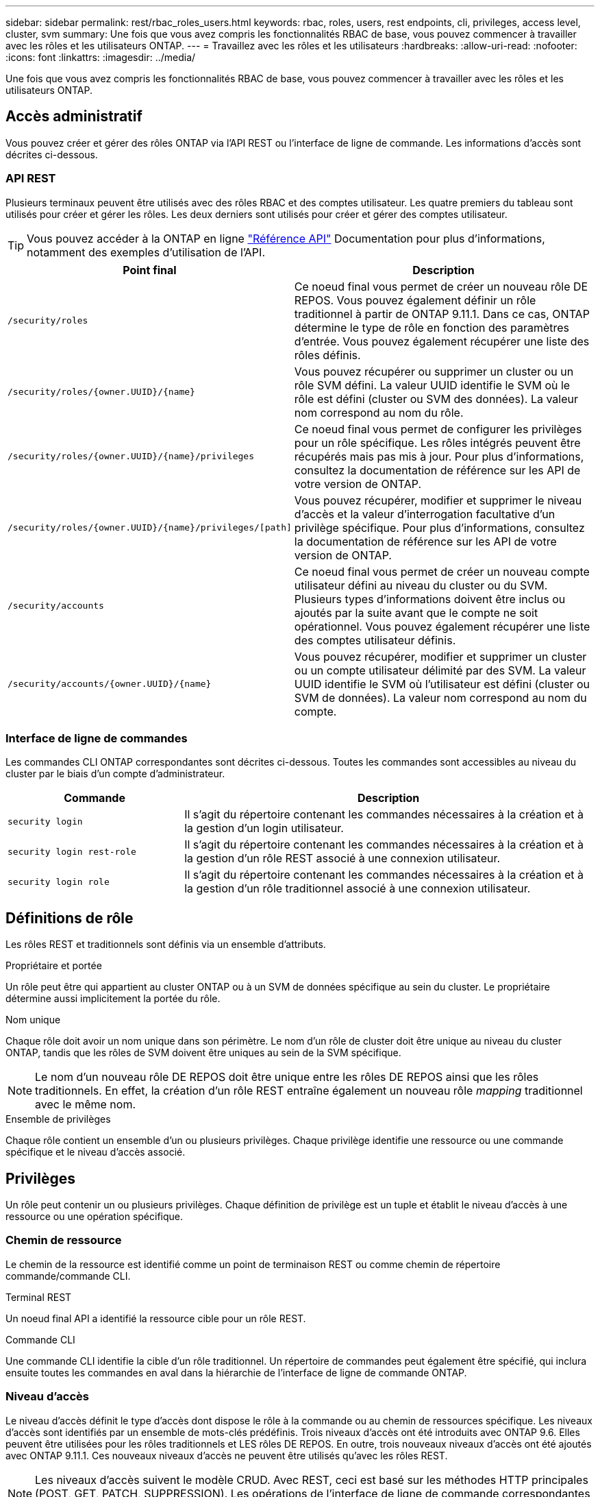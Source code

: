 ---
sidebar: sidebar 
permalink: rest/rbac_roles_users.html 
keywords: rbac, roles, users, rest endpoints, cli, privileges, access level, cluster, svm 
summary: Une fois que vous avez compris les fonctionnalités RBAC de base, vous pouvez commencer à travailler avec les rôles et les utilisateurs ONTAP. 
---
= Travaillez avec les rôles et les utilisateurs
:hardbreaks:
:allow-uri-read: 
:nofooter: 
:icons: font
:linkattrs: 
:imagesdir: ../media/


[role="lead"]
Une fois que vous avez compris les fonctionnalités RBAC de base, vous pouvez commencer à travailler avec les rôles et les utilisateurs ONTAP.



== Accès administratif

Vous pouvez créer et gérer des rôles ONTAP via l'API REST ou l'interface de ligne de commande. Les informations d'accès sont décrites ci-dessous.



=== API REST

Plusieurs terminaux peuvent être utilisés avec des rôles RBAC et des comptes utilisateur. Les quatre premiers du tableau sont utilisés pour créer et gérer les rôles. Les deux derniers sont utilisés pour créer et gérer des comptes utilisateur.


TIP: Vous pouvez accéder à la ONTAP en ligne link:../reference/api_reference.html["Référence API"] Documentation pour plus d'informations, notamment des exemples d'utilisation de l'API.

[cols="35,65"]
|===
| Point final | Description 


| `/security/roles` | Ce noeud final vous permet de créer un nouveau rôle DE REPOS. Vous pouvez également définir un rôle traditionnel à partir de ONTAP 9.11.1. Dans ce cas, ONTAP détermine le type de rôle en fonction des paramètres d'entrée. Vous pouvez également récupérer une liste des rôles définis. 


| `/security/roles/{owner.UUID}/{name}` | Vous pouvez récupérer ou supprimer un cluster ou un rôle SVM défini. La valeur UUID identifie le SVM où le rôle est défini (cluster ou SVM des données). La valeur nom correspond au nom du rôle. 


| `/security/roles/{owner.UUID}/{name}/privileges` | Ce noeud final vous permet de configurer les privilèges pour un rôle spécifique. Les rôles intégrés peuvent être récupérés mais pas mis à jour. Pour plus d'informations, consultez la documentation de référence sur les API de votre version de ONTAP. 


| `/security/roles/{owner.UUID}/{name}/privileges/[path]` | Vous pouvez récupérer, modifier et supprimer le niveau d'accès et la valeur d'interrogation facultative d'un privilège spécifique. Pour plus d'informations, consultez la documentation de référence sur les API de votre version de ONTAP. 


| `/security/accounts` | Ce noeud final vous permet de créer un nouveau compte utilisateur défini au niveau du cluster ou du SVM. Plusieurs types d'informations doivent être inclus ou ajoutés par la suite avant que le compte ne soit opérationnel. Vous pouvez également récupérer une liste des comptes utilisateur définis. 


| `/security/accounts/{owner.UUID}/{name}` | Vous pouvez récupérer, modifier et supprimer un cluster ou un compte utilisateur délimité par des SVM. La valeur UUID identifie le SVM où l'utilisateur est défini (cluster ou SVM de données). La valeur nom correspond au nom du compte. 
|===


=== Interface de ligne de commandes

Les commandes CLI ONTAP correspondantes sont décrites ci-dessous. Toutes les commandes sont accessibles au niveau du cluster par le biais d'un compte d'administrateur.

[cols="30,70"]
|===
| Commande | Description 


| `security login` | Il s'agit du répertoire contenant les commandes nécessaires à la création et à la gestion d'un login utilisateur. 


| `security login rest-role` | Il s'agit du répertoire contenant les commandes nécessaires à la création et à la gestion d'un rôle REST associé à une connexion utilisateur. 


| `security login role` | Il s'agit du répertoire contenant les commandes nécessaires à la création et à la gestion d'un rôle traditionnel associé à une connexion utilisateur. 
|===


== Définitions de rôle

Les rôles REST et traditionnels sont définis via un ensemble d'attributs.

.Propriétaire et portée
Un rôle peut être qui appartient au cluster ONTAP ou à un SVM de données spécifique au sein du cluster. Le propriétaire détermine aussi implicitement la portée du rôle.

.Nom unique
Chaque rôle doit avoir un nom unique dans son périmètre. Le nom d'un rôle de cluster doit être unique au niveau du cluster ONTAP, tandis que les rôles de SVM doivent être uniques au sein de la SVM spécifique.


NOTE: Le nom d'un nouveau rôle DE REPOS doit être unique entre les rôles DE REPOS ainsi que les rôles traditionnels. En effet, la création d'un rôle REST entraîne également un nouveau rôle _mapping_ traditionnel avec le même nom.

.Ensemble de privilèges
Chaque rôle contient un ensemble d'un ou plusieurs privilèges. Chaque privilège identifie une ressource ou une commande spécifique et le niveau d'accès associé.



== Privilèges

Un rôle peut contenir un ou plusieurs privilèges. Chaque définition de privilège est un tuple et établit le niveau d'accès à une ressource ou une opération spécifique.



=== Chemin de ressource

Le chemin de la ressource est identifié comme un point de terminaison REST ou comme chemin de répertoire commande/commande CLI.

.Terminal REST
Un noeud final API a identifié la ressource cible pour un rôle REST.

.Commande CLI
Une commande CLI identifie la cible d'un rôle traditionnel. Un répertoire de commandes peut également être spécifié, qui inclura ensuite toutes les commandes en aval dans la hiérarchie de l'interface de ligne de commande ONTAP.



=== Niveau d'accès

Le niveau d'accès définit le type d'accès dont dispose le rôle à la commande ou au chemin de ressources spécifique. Les niveaux d'accès sont identifiés par un ensemble de mots-clés prédéfinis. Trois niveaux d'accès ont été introduits avec ONTAP 9.6. Elles peuvent être utilisées pour les rôles traditionnels et LES rôles DE REPOS. En outre, trois nouveaux niveaux d'accès ont été ajoutés avec ONTAP 9.11.1. Ces nouveaux niveaux d'accès ne peuvent être utilisés qu'avec les rôles REST.


NOTE: Les niveaux d'accès suivent le modèle CRUD. Avec REST, ceci est basé sur les méthodes HTTP principales (POST, GET, PATCH, SUPPRESSION). Les opérations de l'interface de ligne de commande correspondantes sont généralement associées aux opérations REST (création, affichage, modification, suppression).

[cols="20,45,15,20"]
|===
| Niveau d'accès | Primitives REST | Ajouté | Rôle REST uniquement 


| Aucune | s/o | 9.6 | Non 


| lecture seule | OBTENEZ | 9.6 | Non 


| tous | OBTENIR, PUBLIER, CORRIGER, SUPPRIMER | 9.6 | Non 


| read_create | GET, POST | 9.11.1 | Oui. 


| lire_modifier | OBTENIR, CORRECTIF | 9.11.1 | Oui. 


| read_create_modify | OBTENIR, PUBLIER, CORRIGER | 9.11.1 | Oui. 
|===


=== Requête facultative

Lorsque vous créez un rôle traditionnel, vous pouvez éventuellement inclure une valeur *query* pour identifier le sous-ensemble d'objets applicables pour le répertoire de commande ou de commande.



== Récapitulatif des rôles intégrés

Il existe plusieurs rôles prédéfinis inclus dans ONTAP que vous pouvez utiliser au niveau du cluster ou des SVM.



=== Rôles liés à la portée du cluster

Plusieurs rôles intégrés sont disponibles au niveau du cluster.

Voir https://docs.netapp.com/us-en/ontap/authentication/predefined-roles-cluster-administrators-concept.html["Rôles prédéfinis pour les administrateurs du cluster"^] pour en savoir plus.

[cols="20,80"]
|===
| Rôle | Description 


| admin | Les administrateurs ayant ce rôle possèdent des droits sans restriction et peuvent effectuer toutes les opérations nécessaires sur le système ONTAP. Ils peuvent configurer toutes les ressources au niveau du cluster et des SVM. 


| AutoSupport | Il s'agit d'un rôle spécial, spécialement conçu pour le compte AutoSupport. 


| sauvegarde | Ce rôle spécial pour les logiciels de sauvegarde qui doivent sauvegarder le système. 


| SnapLock | Il s'agit d'un rôle spécial, spécialement conçu pour le compte SnapLock. 


| lecture seule | Les administrateurs ayant ce rôle peuvent afficher tout au niveau du cluster, mais ne peuvent pas apporter de modifications. 


| Aucune | Aucune fonctionnalité d'administration n'est fournie. 
|===


=== Rôles évalués du SVM

Il existe plusieurs rôles intégrés disponibles dans le cadre du SVM. Le *vsadmin* donne accès aux fonctions les plus générales et les plus puissantes. Il existe plusieurs rôles supplémentaires adaptés à des tâches administratives spécifiques, notamment :

* volume vsadmin
* protocole vsadmin
* sauvegarde vsadmin
* vsadmin-snaplock
* vsadmin-readdisponible


Voir https://docs.netapp.com/us-en/ontap/authentication/predefined-roles-svm-administrators-concept.html["Rôles prédéfinis pour les administrateurs des SVM"^] pour en savoir plus.



== Comparaison des types de rôle

Avant de sélectionner un rôle *REST* ou *traditionnel*, vous devez être conscient des différences. Vous trouverez ci-dessous quelques méthodes de comparaison des deux types de rôle.


NOTE: Pour les cas d'utilisation RBAC plus avancés ou plus complexes, vous devez généralement utiliser un rôle classique.



=== Comment l'utilisateur accède à ONTAP

Avant de créer un rôle, il est important de savoir comment l'utilisateur accède au système ONTAP. Un type de rôle peut être déterminé en fonction de ce type.

[cols="2,7"]
|===
| L'accès | Type suggéré 


| API REST uniquement | Le rôle REST est conçu pour être utilisé avec l'API REST. 


| API REST ET INTERFACE DE LIGNE DE COMMANDES | Vous pouvez définir un rôle REST qui crée également un rôle traditionnel correspondant. 


| Interface de ligne de commandes uniquement | Vous pouvez créer un rôle traditionnel. 
|===


=== Précision du chemin d'accès

Le chemin d'accès défini pour un rôle REST est basé sur un terminal REST. Le chemin d'accès d'un rôle traditionnel repose sur une commande ou un répertoire de commande CLI. En outre, vous pouvez inclure un paramètre de requête facultatif avec un rôle traditionnel afin de restreindre davantage l'accès en fonction des valeurs des paramètres de la commande.
